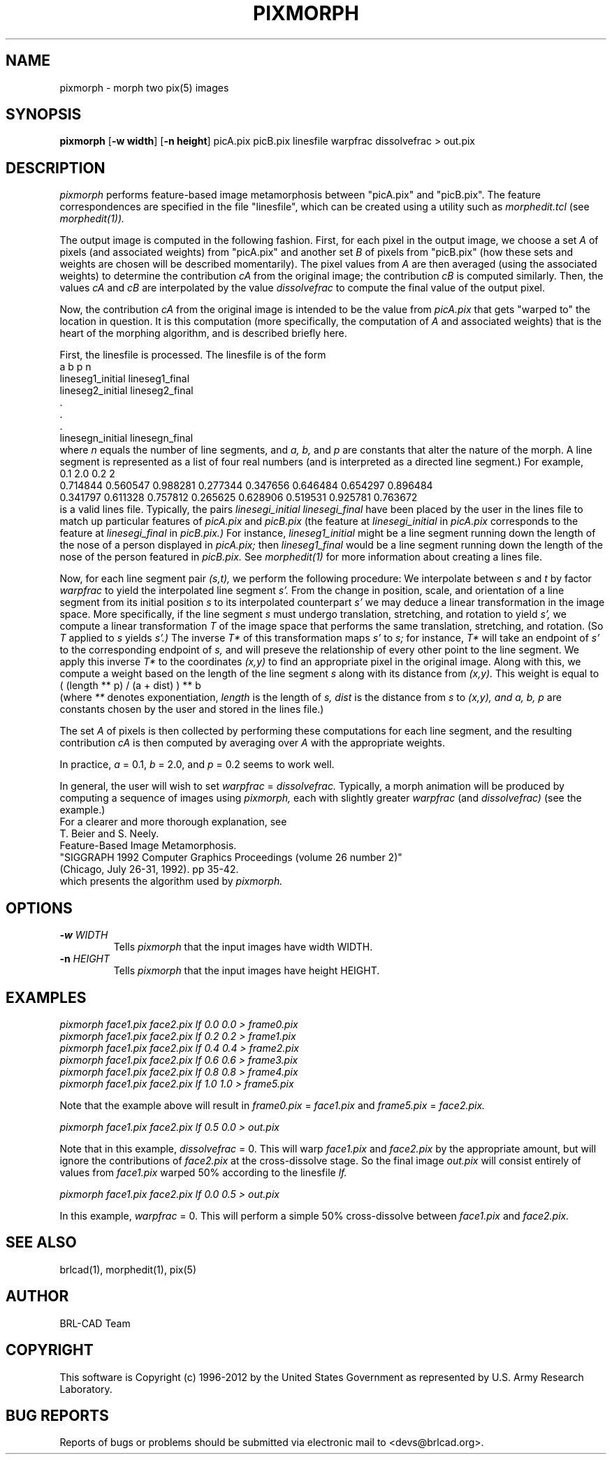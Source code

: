 .TH PIXMORPH 1 BRL-CAD
.\"                     P I X M O R P H . 1
.\" BRL-CAD
.\"
.\" Copyright (c) 1996-2012 United States Government as represented by
.\" the U.S. Army Research Laboratory.
.\"
.\" Redistribution and use in source (Docbook format) and 'compiled'
.\" forms (PDF, PostScript, HTML, RTF, etc), with or without
.\" modification, are permitted provided that the following conditions
.\" are met:
.\"
.\" 1. Redistributions of source code (Docbook format) must retain the
.\" above copyright notice, this list of conditions and the following
.\" disclaimer.
.\"
.\" 2. Redistributions in compiled form (transformed to other DTDs,
.\" converted to PDF, PostScript, HTML, RTF, and other formats) must
.\" reproduce the above copyright notice, this list of conditions and
.\" the following disclaimer in the documentation and/or other
.\" materials provided with the distribution.
.\"
.\" 3. The name of the author may not be used to endorse or promote
.\" products derived from this documentation without specific prior
.\" written permission.
.\"
.\" THIS DOCUMENTATION IS PROVIDED BY THE AUTHOR ``AS IS'' AND ANY
.\" EXPRESS OR IMPLIED WARRANTIES, INCLUDING, BUT NOT LIMITED TO, THE
.\" IMPLIED WARRANTIES OF MERCHANTABILITY AND FITNESS FOR A PARTICULAR
.\" PURPOSE ARE DISCLAIMED. IN NO EVENT SHALL THE AUTHOR BE LIABLE FOR
.\" ANY DIRECT, INDIRECT, INCIDENTAL, SPECIAL, EXEMPLARY, OR
.\" CONSEQUENTIAL DAMAGES (INCLUDING, BUT NOT LIMITED TO, PROCUREMENT
.\" OF SUBSTITUTE GOODS OR SERVICES; LOSS OF USE, DATA, OR PROFITS; OR
.\" BUSINESS INTERRUPTION) HOWEVER CAUSED AND ON ANY THEORY OF
.\" LIABILITY, WHETHER IN CONTRACT, STRICT LIABILITY, OR TORT
.\" (INCLUDING NEGLIGENCE OR OTHERWISE) ARISING IN ANY WAY OUT OF THE
.\" USE OF THIS DOCUMENTATION, EVEN IF ADVISED OF THE POSSIBILITY OF
.\" SUCH DAMAGE.
.\"
.\".\".\"
.SH NAME
pixmorph \-
morph two pix(5) images
.SH SYNOPSIS
.B pixmorph
.RB [ \-w\ width ]
.RB [ \-n\ height ]
picA.pix picB.pix linesfile warpfrac dissolvefrac > out.pix
.SH DESCRIPTION
.I pixmorph
performs feature-based image metamorphosis between "picA.pix" and "picB.pix".
The feature correspondences
are specified in the file "linesfile", which can be created
using a utility such as
.I morphedit.tcl
(see
.I morphedit(1)).

.br
The output image is computed in the following fashion.
First, for each pixel in the output image, we choose a set
.I A
of pixels
(and associated weights) from "picA.pix" and another set
.I B
of pixels
from "picB.pix" (how these sets and weights
are chosen will be described momentarily).
The pixel values from
.I A
are then averaged (using the associated weights)
to determine the contribution
.I cA
from the original image; the contribution
.I cB
is computed similarly.  Then, the values
.I cA
and
.I cB
are interpolated by the value
.I dissolvefrac
to compute the final value of the output pixel.

Now, the contribution
.I cA
from the original image is intended to be the value from
.I picA.pix
that gets "warped to" the location in question.
It is this computation (more specifically, the computation of
.I A
and associated weights)
that is the heart of the morphing algorithm,
and is described briefly here.

First, the linesfile is processed.  The linesfile
is of the form
.br
 a b p n
 lineseg1_initial lineseg1_final
 lineseg2_initial lineseg2_final
   .
   .
   .
 linesegn_initial linesegn_final
.br
where
.I n
equals the number of line segments, and
.I a, b,
and
.I p
are constants that alter the nature of the morph.
A line segment is represented as a list of four real numbers (and is
interpreted as a directed line segment.)
For example,
.br
 0.1 2.0 0.2 2
 0.714844 0.560547 0.988281 0.277344 0.347656 0.646484 0.654297 0.896484
 0.341797 0.611328 0.757812 0.265625 0.628906 0.519531 0.925781 0.763672
.br
is a valid lines file.
Typically, the pairs
.I linesegi_initial linesegi_final
have been placed by the user in the lines file to match up
particular features of
.I picA.pix
and
.I picB.pix
(the feature at
.I linesegi_initial
in
.I picA.pix
corresponds to the feature at
.I linesegi_final
in
.I picB.pix.)
For instance,
.I lineseg1_initial
might be a line segment running down the length of the nose of a person
displayed in
.I picA.pix;
then
.I lineseg1_final
would be a line segment running down the length of the nose of the person
featured in
.I picB.pix.
See
.I morphedit(1)
for more information about creating a lines file.

Now, for each line segment pair
.I (s,t),
we perform the following procedure:
We interpolate between
.I s
and
.I t
by factor
.I warpfrac
to yield the interpolated line segment
.I s'.
From the change in position, scale, and orientation of a line segment from
its initial position
.I s
to its interpolated counterpart
.I s'
we may deduce a linear transformation in the image space.
More specifically, if the line segment
.I s
must undergo
translation, stretching, and rotation
to yield
.I s',
we compute a linear transformation
.I T
of the image space that
performs the same translation, stretching, and rotation.
(So
.I T
applied to
.I s
yields
.I s'.)
The inverse
.I T*
of this transformation maps
.I s'
to
.I s;
for instance,
.I T*
will take an endpoint of
.I s'
to the corresponding endpoint of
.I s,
and will preseve the relationship of every other point
to the line segment.
We apply this inverse
.I T*
to the coordinates
.I (x,y)
to find an appropriate pixel in the original image.
Along with this, we compute a weight based on the length of the line segment
.I s
along with its distance from
.I (x,y).
This weight is equal to
.br
       ( (length ** p) / (a + dist) ) ** b
.br
(where
.I **
denotes exponentiation,
.I length
is the length of
.I s,
.I dist
is the distance from
.I s
to
.I (x,y), and
.I a, b, p
are constants chosen by the user and stored in the lines file.)

The set
.I A
of pixels is then collected by performing these computations for each
line segment, and the resulting contribution
.I cA
is then computed by averaging over
.I A
with the appropriate weights.

.br
In practice,
.I a
= 0.1,
.I b
= 2.0, and
.I p
= 0.2 seems to work well.

.br
In general, the user will wish to set
.I warpfrac
=
.I dissolvefrac.
Typically, a morph animation will be produced by computing a sequence
of images using
.I pixmorph,
each with slightly greater
.I warpfrac
(and
.I dissolvefrac)
(see the example.)
.br
For a clearer and more thorough explanation, see
.br
 T. Beier and S. Neely.
 Feature-Based Image Metamorphosis.
 "SIGGRAPH 1992 Computer Graphics Proceedings (volume 26 number 2)"
 (Chicago, July 26-31, 1992). pp 35-42.
.br
which presents the algorithm used by
.I pixmorph.
.PP
.SH OPTIONS
.TP
.BI \-w " WIDTH"
Tells
.I pixmorph
that the input images have width WIDTH.
.PP
.TP
.BI \-n " HEIGHT"
Tells
.I pixmorph
that the input images have height HEIGHT.
.ft R
.SH EXAMPLES
.ft I
      pixmorph face1.pix face2.pix lf 0.0 0.0 > frame0.pix
      pixmorph face1.pix face2.pix lf 0.2 0.2 > frame1.pix
      pixmorph face1.pix face2.pix lf 0.4 0.4 > frame2.pix
      pixmorph face1.pix face2.pix lf 0.6 0.6 > frame3.pix
      pixmorph face1.pix face2.pix lf 0.8 0.8 > frame4.pix
      pixmorph face1.pix face2.pix lf 1.0 1.0 > frame5.pix

.br
.ft R
Note that the example above will result in
.I frame0.pix
=
.I face1.pix
and
.I frame5.pix
=
.I face2.pix.

.br
.ft I
      pixmorph face1.pix face2.pix lf 0.5 0.0 > out.pix

.br
.ft R
Note that in this example,
.I dissolvefrac
= 0.
This will warp
.I face1.pix
and
.I face2.pix
by the appropriate amount, but will ignore the contributions of
.I face2.pix
at the cross-dissolve stage.
So the final image
.I out.pix
will consist entirely of values from
.I face1.pix
warped 50% according to the linesfile
.I lf.

.br
.ft I
      pixmorph face1.pix face2.pix lf 0.0 0.5 > out.pix

.br
.ft R
In this example,
.I warpfrac
= 0.
This will perform a simple 50% cross-dissolve between
.I face1.pix
and
.I face2.pix.
.SH "SEE ALSO"
brlcad(1), morphedit(1), pix(5)

.SH AUTHOR
BRL-CAD Team

.SH COPYRIGHT
This software is Copyright (c) 1996-2012 by the United States
Government as represented by U.S. Army Research Laboratory.
.SH "BUG REPORTS"
Reports of bugs or problems should be submitted via electronic
mail to <devs@brlcad.org>.
